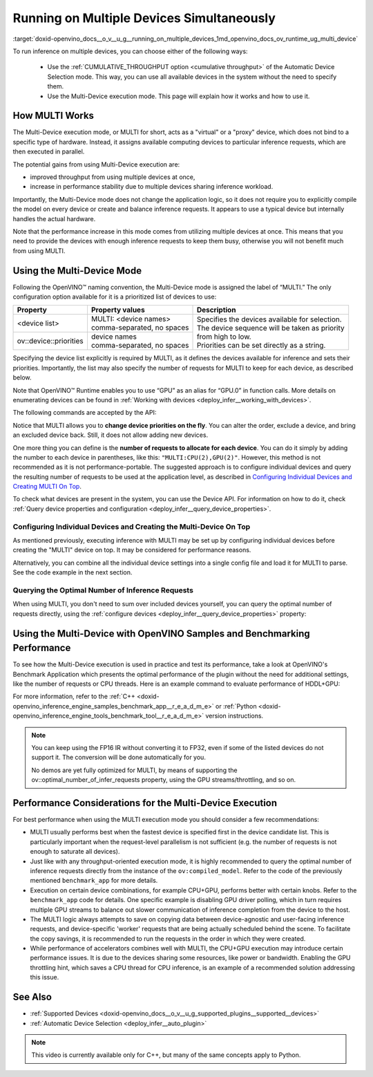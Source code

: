 .. index:: pair: page; Running on Multiple Devices Simultaneously
.. _doxid-openvino_docs__o_v__u_g__running_on_multiple_devices:


Running on Multiple Devices Simultaneously
==========================================

:target:`doxid-openvino_docs__o_v__u_g__running_on_multiple_devices_1md_openvino_docs_ov_runtime_ug_multi_device`





To run inference on multiple devices, you can choose either of the following ways:

   - Use the :ref:`CUMULATIVE_THROUGHPUT option <cumulative throughput>` of the Automatic Device Selection mode. This way, you can use all available devices in the system without the need to specify them. 
   - Use the Multi-Device execution mode. This page will explain how it works and how to use it.

How MULTI Works
~~~~~~~~~~~~~~~

The Multi-Device execution mode, or MULTI for short, acts as a "virtual" or a "proxy" device, which does not bind to a specific type of hardware. Instead, it assigns available computing devices to particular inference requests, which are then executed in parallel.

The potential gains from using Multi-Device execution are:

* improved throughput from using multiple devices at once,

* increase in performance stability due to multiple devices sharing inference workload.

Importantly, the Multi-Device mode does not change the application logic, so it does not require you to explicitly compile the model on every device or create and balance inference requests. It appears to use a typical device but internally handles the actual hardware.

Note that the performance increase in this mode comes from utilizing multiple devices at once. This means that you need to provide the devices with enough inference requests to keep them busy, otherwise you will not benefit much from using MULTI.

Using the Multi-Device Mode
~~~~~~~~~~~~~~~~~~~~~~~~~~~

Following the OpenVINO™ naming convention, the Multi-Device mode is assigned the label of “MULTI.” The only configuration option available for it is a prioritized list of devices to use:

+---------------------------+---------------------------------+------------------------------------------------------------+
| Property                  | Property values                 | Description                                                |
+===========================+=================================+============================================================+
| <device list>             | | MULTI: <device names>         | | Specifies the devices available for selection.           |
|                           | | comma-separated, no spaces    | | The device sequence will be taken as priority            |
+---------------------------+---------------------------------+ | from high to low.                                        |
| ov::device::priorities    | | device names                  | | Priorities can be set directly as a string.              |
|                           | | comma-separated, no spaces    |                                                            |
+---------------------------+---------------------------------+------------------------------------------------------------+

Specifying the device list explicitly is required by MULTI, as it defines the devices available for inference and sets their priorities. Importantly, the list may also specify the number of requests for MULTI to keep for each device, as described below.

Note that OpenVINO™ Runtime enables you to use “GPU” as an alias for “GPU.0” in function calls. More details on enumerating devices can be found in :ref:`Working with devices <deploy_infer__working_with_devices>`.

The following commands are accepted by the API:

.. tab:: C++

    .. doxygensnippet:: ../../snippets/MULTI0.cpp
       :language: cpp
       :fragment: [part0]

.. tab:: Python

    .. doxygensnippet:: ../../snippets/ov_multi.py
       :language: python
       :fragment: [MULTI_0]

Notice that MULTI allows you to **change device priorities on the fly**. You can alter the order, exclude a device, and bring an excluded device back. Still, it does not allow adding new devices.

.. tab:: C++

    .. doxygensnippet:: ../../snippets/MULTI1.cpp
       :language: cpp
       :fragment: [part1]

.. tab:: Python

    .. doxygensnippet:: ../../snippets/ov_multi.py
       :language: python
       :fragment: [MULTI_1]

One more thing you can define is the **number of requests to allocate for each device**. You can do it simply by adding the number to each device in parentheses, like this: ``"MULTI:CPU(2),GPU(2)"``. However, this method is not recommended as it is not performance-portable. The suggested approach is to configure individual devices and query the resulting number of requests to be used at the application level, as described in `Configuring Individual Devices and Creating MULTI On Top <#configuring-the-individual-devices-and-creating-the-multi-device-on-top>`__.

To check what devices are present in the system, you can use the Device API. For information on how to do it, check :ref:`Query device properties and configuration <deploy_infer__query_device_properties>`.

Configuring Individual Devices and Creating the Multi-Device On Top
-------------------------------------------------------------------

As mentioned previously, executing inference with MULTI may be set up by configuring individual devices before creating the "MULTI" device on top. It may be considered for performance reasons.

.. tab:: C++

    .. doxygensnippet:: ../../snippets/MULTI4.cpp
       :language: cpp
       :fragment: [part4]

.. tab:: Python

    .. doxygensnippet:: ../../snippets/ov_multi.py
       :language: python
       :fragment: [MULTI_4]

Alternatively, you can combine all the individual device settings into a single config file and load it for MULTI to parse. See the code example in the next section.

Querying the Optimal Number of Inference Requests
-------------------------------------------------

When using MULTI, you don't need to sum over included devices yourself, you can query the optimal number of requests directly, using the :ref:`configure devices <deploy_infer__query_device_properties>` property:

.. tab:: C++

    .. doxygensnippet:: ../../snippets/MULTI5.cpp
       :language: cpp
       :fragment: [part5]

Using the Multi-Device with OpenVINO Samples and Benchmarking Performance
~~~~~~~~~~~~~~~~~~~~~~~~~~~~~~~~~~~~~~~~~~~~~~~~~~~~~~~~~~~~~~~~~~~~~~~~~

To see how the Multi-Device execution is used in practice and test its performance, take a look at OpenVINO's Benchmark Application which presents the optimal performance of the plugin without the need for additional settings, like the number of requests or CPU threads. Here is an example command to evaluate performance of HDDL+GPU:

.. ref-code-block:: cpp

	./benchmark_app –d MULTI:HDDL,GPU –m <model> -i <input> -niter 1000

For more information, refer to the :ref:`C++ <doxid-openvino_inference_engine_samples_benchmark_app__r_e_a_d_m_e>` or :ref:`Python <doxid-openvino_inference_engine_tools_benchmark_tool__r_e_a_d_m_e>` version instructions.

.. note::

   You can keep using the FP16 IR without converting it to FP32, even if some of the listed devices do not support it. The conversion will be done automatically for you.

   No demos are yet fully optimized for MULTI, by means of supporting the ov::optimal_number_of_infer_requests property, using the GPU streams/throttling, and so on.

Performance Considerations for the Multi-Device Execution
~~~~~~~~~~~~~~~~~~~~~~~~~~~~~~~~~~~~~~~~~~~~~~~~~~~~~~~~~

For best performance when using the MULTI execution mode you should consider a few recommendations:

* MULTI usually performs best when the fastest device is specified first in the device candidate list. This is particularly important when the request-level parallelism is not sufficient (e.g. the number of requests is not enough to saturate all devices).

* Just like with any throughput-oriented execution mode, it is highly recommended to query the optimal number of inference requests directly from the instance of the ``ov:compiled_model``. Refer to the code of the previously mentioned ``benchmark_app`` for more details.

* Execution on certain device combinations, for example CPU+GPU, performs better with certain knobs. Refer to the ``benchmark_app`` code for details. One specific example is disabling GPU driver polling, which in turn requires multiple GPU streams to balance out slower communication of inference completion from the device to the host.

* The MULTI logic always attempts to save on copying data between device-agnostic and user-facing inference requests, and device-specific 'worker' requests that are being actually scheduled behind the scene. To facilitate the copy savings, it is recommended to run the requests in the order in which they were created.

* While performance of accelerators combines well with MULTI, the CPU+GPU execution may introduce certain performance issues. It is due to the devices sharing some resources, like power or bandwidth. Enabling the GPU throttling hint, which saves a CPU thread for CPU inference, is an example of a recommended solution addressing this issue.

See Also
~~~~~~~~

* :ref:`Supported Devices <doxid-openvino_docs__o_v__u_g_supported_plugins__supported__devices>`

* :ref:`Automatic Device Selection <deploy_infer__auto_plugin>`

.. raw:: html

    <iframe allowfullscreen mozallowfullscreen msallowfullscreen oallowfullscreen webkitallowfullscreen width="560" height="315" src="https://www.youtube.com/embed/xbORYFEmrqU" frameborder="0" allow="accelerometer; autoplay; clipboard-write; encrypted-media; gyroscope; picture-in-picture" allowfullscreen></iframe>

.. note:: This video is currently available only for C++, but many of the same concepts apply to Python.

